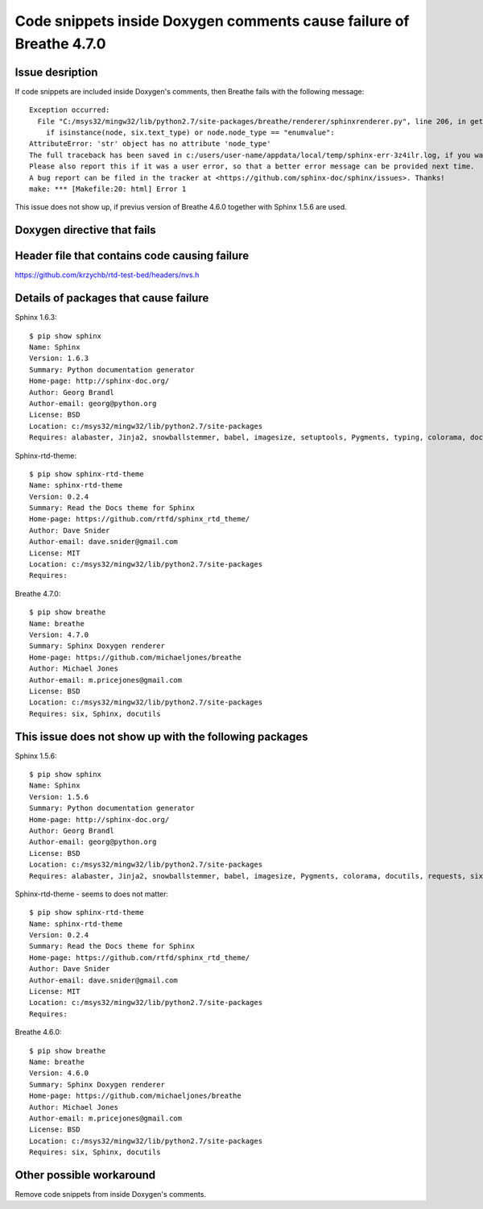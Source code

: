 Code snippets inside Doxygen comments cause failure of Breathe 4.7.0
====================================================================


Issue desription
^^^^^^^^^^^^^^^^

If code snippets are included inside Doxygen's comments, then Breathe fails with the following message::

    Exception occurred:
      File "C:/msys32/mingw32/lib/python2.7/site-packages/breathe/renderer/sphinxrenderer.py", line 206, in get_domain
        if isinstance(node, six.text_type) or node.node_type == "enumvalue":
    AttributeError: 'str' object has no attribute 'node_type'
    The full traceback has been saved in c:/users/user-name/appdata/local/temp/sphinx-err-3z4ilr.log, if you want to report the issue to the developers.
    Please also report this if it was a user error, so that a better error message can be provided next time.
    A bug report can be filed in the tracker at <https://github.com/sphinx-doc/sphinx/issues>. Thanks!
    make: *** [Makefile:20: html] Error 1

This issue does not show up, if previus version of Breathe 4.6.0 together with Sphinx 1.5.6 are used.


Doxygen directive that fails
^^^^^^^^^^^^^^^^^^^^^^^^^^^^

.. doxygenfunction:: nvs_get_str


Header file that contains code causing failure
^^^^^^^^^^^^^^^^^^^^^^^^^^^^^^^^^^^^^^^^^^^^^^

https://github.com/krzychb/rtd-test-bed/headers/nvs.h


Details of packages that cause failure
^^^^^^^^^^^^^^^^^^^^^^^^^^^^^^^^^^^^^^

Sphinx 1.6.3::

    $ pip show sphinx
    Name: Sphinx
    Version: 1.6.3
    Summary: Python documentation generator
    Home-page: http://sphinx-doc.org/
    Author: Georg Brandl
    Author-email: georg@python.org
    License: BSD
    Location: c:/msys32/mingw32/lib/python2.7/site-packages
    Requires: alabaster, Jinja2, snowballstemmer, babel, imagesize, setuptools, Pygments, typing, colorama, docutils, requests, six, sphinxcontrib-websupport

Sphinx-rtd-theme::

    $ pip show sphinx-rtd-theme
    Name: sphinx-rtd-theme
    Version: 0.2.4
    Summary: Read the Docs theme for Sphinx
    Home-page: https://github.com/rtfd/sphinx_rtd_theme/
    Author: Dave Snider
    Author-email: dave.snider@gmail.com
    License: MIT
    Location: c:/msys32/mingw32/lib/python2.7/site-packages
    Requires:

Breathe 4.7.0::

    $ pip show breathe
    Name: breathe
    Version: 4.7.0
    Summary: Sphinx Doxygen renderer
    Home-page: https://github.com/michaeljones/breathe
    Author: Michael Jones
    Author-email: m.pricejones@gmail.com
    License: BSD
    Location: c:/msys32/mingw32/lib/python2.7/site-packages
    Requires: six, Sphinx, docutils


This issue does not show up with the following packages
^^^^^^^^^^^^^^^^^^^^^^^^^^^^^^^^^^^^^^^^^^^^^^^^^^^^^^^

Sphinx 1.5.6::

    $ pip show sphinx
    Name: Sphinx
    Version: 1.5.6
    Summary: Python documentation generator
    Home-page: http://sphinx-doc.org/
    Author: Georg Brandl
    Author-email: georg@python.org
    License: BSD
    Location: c:/msys32/mingw32/lib/python2.7/site-packages
    Requires: alabaster, Jinja2, snowballstemmer, babel, imagesize, Pygments, colorama, docutils, requests, six


Sphinx-rtd-theme - seems to does not matter::

    $ pip show sphinx-rtd-theme
    Name: sphinx-rtd-theme
    Version: 0.2.4
    Summary: Read the Docs theme for Sphinx
    Home-page: https://github.com/rtfd/sphinx_rtd_theme/
    Author: Dave Snider
    Author-email: dave.snider@gmail.com
    License: MIT
    Location: c:/msys32/mingw32/lib/python2.7/site-packages
    Requires:

Breathe 4.6.0::

    $ pip show breathe
    Name: breathe
    Version: 4.6.0
    Summary: Sphinx Doxygen renderer
    Home-page: https://github.com/michaeljones/breathe
    Author: Michael Jones
    Author-email: m.pricejones@gmail.com
    License: BSD
    Location: c:/msys32/mingw32/lib/python2.7/site-packages
    Requires: six, Sphinx, docutils


Other possible workaround
^^^^^^^^^^^^^^^^^^^^^^^^^

Remove code snippets from inside Doxygen's comments.
